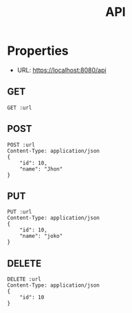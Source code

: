 #+TITLE: API

* Properties
:PROPERTIES:
:header-args: :var url="http://localhost:8080/api" :exports both
:END:

- URL: https://localhost:8080/api

** GET

#+BEGIN_SRC restclient
GET :url
#+END_SRC

#+RESULTS:
#+BEGIN_SRC js
[
  {
    "name": "Jhon",
    "id": 10
  }
]
// GET http://localhost:8080/api
// HTTP/1.1 200 OK
// Content-Type: application/json;charset=UTF-8
// content-length: 25
// Request duration: 0.008036s
#+END_SRC

** POST

#+BEGIN_SRC restclient
POST :url
Content-Type: application/json
{
    "id": 10,
    "name": "Jhon"
}
#+END_SRC

#+RESULTS:
#+BEGIN_SRC js
{
  "status": "ok"
}
// POST http://localhost:8080/api
// HTTP/1.1 201 Created
// Content-Type: application/json;charset=UTF-8
// content-length: 15
// Request duration: 0.710560s
#+END_SRC

** PUT

#+BEGIN_SRC restclient
PUT :url
Content-Type: application/json
{
    "id": 10,
    "name": "joko"
}
#+END_SRC

#+RESULTS:
#+BEGIN_SRC js
{
  "status": "ok"
}
// PUT http://localhost:8080/api
// HTTP/1.1 200 OK
// Content-Type: application/json;charset=UTF-8
// content-length: 15
// Request duration: 0.007422s
#+END_SRC

** DELETE

#+BEGIN_SRC restclient
DELETE :url
Content-Type: application/json
{
    "id": 10
}
#+END_SRC

#+RESULTS:
#+BEGIN_SRC js
{
  "status": "ok"
}
// DELETE http://localhost:8080/api
// HTTP/1.1 200 OK
// Content-Type: application/json;charset=UTF-8
// content-length: 15
// Request duration: 0.012575s
#+END_SRC

